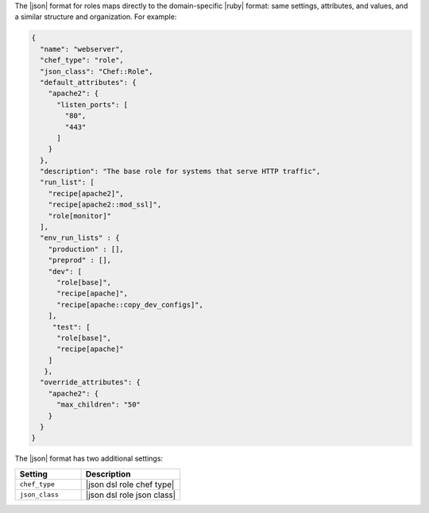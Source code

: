 .. The contents of this file may be included in multiple topics (using the includes directive).
.. The contents of this file should be modified in a way that preserves its ability to appear in multiple topics.

The |json| format for roles maps directly to the domain-specific |ruby| format: same settings, attributes, and values, and a similar structure and organization. For example:

.. code-block:: javascript

   {
     "name": "webserver",
     "chef_type": "role",
     "json_class": "Chef::Role",
     "default_attributes": {
       "apache2": {
         "listen_ports": [ 
           "80",
           "443"
         ]
       }
     },
     "description": "The base role for systems that serve HTTP traffic",
     "run_list": [
       "recipe[apache2]",
       "recipe[apache2::mod_ssl]",
       "role[monitor]"
     ],
     "env_run_lists" : {
       "production" : [],
       "preprod" : [],
       "dev": [
         "role[base]",
         "recipe[apache]",
         "recipe[apache::copy_dev_configs]",
       ],
        "test": [
         "role[base]",
         "recipe[apache]"
       ]
      },
     "override_attributes": {
       "apache2": {
         "max_children": "50"
       }
     }
   }

The |json| format has two additional settings:

.. list-table::
   :widths: 200 300
   :header-rows: 1

   * - Setting
     - Description
   * - ``chef_type``
     - |json dsl role chef type|
   * - ``json_class``
     - |json dsl role json class|
